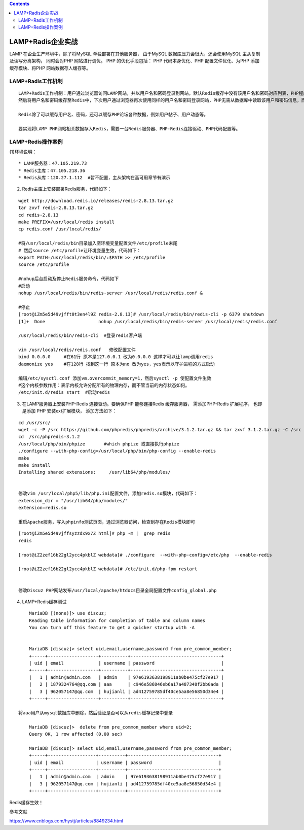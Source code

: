 .. contents::
   :depth: 3
..

LAMP+Radis企业实战
==================

LAMP 在企业生产环境中，除了将MySQL 单独部署在其他服务器， 由于MySQL
数据库压力会很大，还会使用MySQL 主从复制及读写分离架构， 同时会对PHP
网站进行调优。 PHP 的优化手段包括： PHP 代码本身优化、PHP
配置文件优化、为PHP 添加缓存模块、将PHP 网站数据存人缓存等。

LAMP+Radis工作机制
------------------

::

   LAMP+Radis工作机制：用户通过浏览器访问LAMP网站，并以用户名和密码登录到网站，默认Redis缓存中没有该用户名和密码对应列表，PHP程序会读取MySQL数据库中的用户名和密码，
   然后将用户名和密码缓存至Redis中，下次用户通过浏览器再次使用同样的用户名和密码登录网站，PHP无需从数据库中读取该用户和密码信息，而是直接优先从Redis缓存中读取并返回，从而减轻MySQL数据库的压力。

   Redis除了可以缓存用户名、密码，还可以缓存PHP论坛各种数据，例如用户帖子、用户动态等。

   要实现将LAMP PHP网站相关数据存入Redis，需要一台Redis服务器、PHP-Redis连接驱动、PHP代码配置等。

LAMP+Redis操作案例
------------------

|image0|

(1)环境说明：

::

   * LAMP服务器：47.105.219.73
   * Redis主库：47.105.218.36
   * Redis从库：120.27.1.112  #暂不配置，主从架构在高可用章节有演示

(2) Redis主库上安装部署Redis服务，代码如下：

::

   wget http://download.redis.io/releases/redis-2.8.13.tar.gz
   tar zxvf redis-2.8.13.tar.gz 
   cd redis-2.8.13
   make PREFIX=/usr/local/redis install
   cp redis.conf /usr/local/redis/

   #将/usr/local/redis/bin目录加入至环境变量配置文件/etc/profile末尾
   # 然后source /etc/profile让环境变量生效，代码如下：
   export PATH=/usr/local/redis/bin/:$PATH >> /etc/profile
   source /etc/profile

   #nohup后台启动及停止Redis服务命令，代码如下
   #启动
   nohup /usr/local/redis/bin/redis-server /usr/local/redis/redis.conf &

   #停止
   [root@iZm5e5d49vjfft0t3en4l9Z redis-2.8.13]# /usr/local/redis/bin/redis-cli -p 6379 shutdown
   [1]+  Done                    nohup /usr/local/redis/bin/redis-server /usr/local/redis/redis.conf

   /usr/local/redis/bin/redis-cli  #登录redis客户端

   vim /usr/local/redis/redis.conf   修改配置文件
   bind 0.0.0.0     #在61行 原本是127.0.0.1 改为0.0.0.0 这样才可以让lamp调用redis
   daemonize yes    #在128行 找到这一行 原本为no 改为yes，yes表示以守护进程的方式启动
    
   编辑/etc/sysctl.conf 添加vm.overcommit_memory=1，然后sysctl -p 使配置文件生效 
   #这个内核参数作用：表示内核允许分配所有的物理内存，而不管当前的内存状态如何。
   /etc/init.d/redis start  #启动redis

(3) 在LAMP服务器上安装PHP-Redis 连接驱动。要确保PHP 能够连接Redis
    缓存服务器， 需添加PHP-Redis 扩展程序， 也即是添加 PHP
    安装ext扩展模块， 添加方法如下：

::

   cd /usr/src/
   wget -c -P /src https://github.com/phpredis/phpredis/archive/3.1.2.tar.gz && tar zxvf 3.1.2.tar.gz -C /src
   cd  /src/phpredis-3.1.2
   /usr/local/php/bin/phpize       #which phpize 或直接执行phpize
   ./configure --with-php-config=/usr/local/php/bin/php-config --enable-redis
   make
   make install
   Installing shared extensions:     /usr/lib64/php/modules/


   修改vim /usr/local/php5/lib/php.ini配置文件，添加redis.so模块，代码如下：
   extension_dir = "/usr/lib64/php/modules/"
   extension=redis.so  

   重启Apache服务，写入phpinfo测试页面，通过浏览器访问，检查到存在Redis模块即可

|image1|

::

   [root@iZm5e5d49vjffsyzzdx9x7Z html]# php -m |  grep redis
   redis

   [root@iZ2zef16b22gl2ycc4pkblZ webdata]# ./configure  --with-php-config=/etc/php  --enable-redis 

   [root@iZ2zef16b22gl2ycc4pkblZ webdata]# /etc/init.d/php-fpm restart


   修改Discuz PHP网站发布/usr/local/apache/htdocs目录全局配置文件config_global.php

|image2|

(4) LAMP+Redis缓存测试 |image3| |image4|

::

       MariaDB [(none)]> use discuz;
       Reading table information for completion of table and column names
       You can turn off this feature to get a quicker startup with -A
       
       
       MariaDB [discuz]> select uid,email,username,password from pre_common_member;
       +-----+-------------------+----------+----------------------------------+
       | uid | email             | username | password                         |
       +-----+-------------------+----------+----------------------------------+
       |   1 | admin@admin.com   | admin    | 97e6193638198911ab0be475cf27e917 |
       |   2 | 1879324764@qq.com | aaa      | c946e586846eb6a17a487348f2bb0ada |
       |   3 | 962057147@qq.com  | hujianli | ad412759785df40ce5aa8e56850d34e4 |
       +-----+-------------------+----------+----------------------------------+

   将aaa用户从mysql数据库中删除，然后验证是否可以从redis缓存记录中登录

       MariaDB [discuz]>  delete from pre_common_member where uid=2;
       Query OK, 1 row affected (0.00 sec)
       
       MariaDB [discuz]> select uid,email,username,password from pre_common_member;
       +-----+------------------+----------+----------------------------------+
       | uid | email            | username | password                         |
       +-----+------------------+----------+----------------------------------+
       |   1 | admin@admin.com  | admin    | 97e6193638198911ab0be475cf27e917 |
       |   3 | 962057147@qq.com | hujianli | ad412759785df40ce5aa8e56850d34e4 |
       +-----+------------------+----------+----------------------------------+
       

|image5|

Redis缓存生效！

参考文献

https://www.cnblogs.com/hystj/articles/8849234.html

.. |image0| image:: ../../_static/LAMP+Redis2.png
.. |image1| image:: ../../_static/redis_so_info.png
.. |image2| image:: ../../_static/redis_config.png
.. |image3| image:: ../../_static/redis_test01.png
.. |image4| image:: ../../_static/redis_mysql01.png
.. |image5| image:: ../../_static/redis_mysql0002.png
